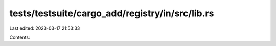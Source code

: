 tests/testsuite/cargo_add/registry/in/src/lib.rs
================================================

Last edited: 2023-03-17 21:53:33

Contents:

.. code-block:: rs

    

